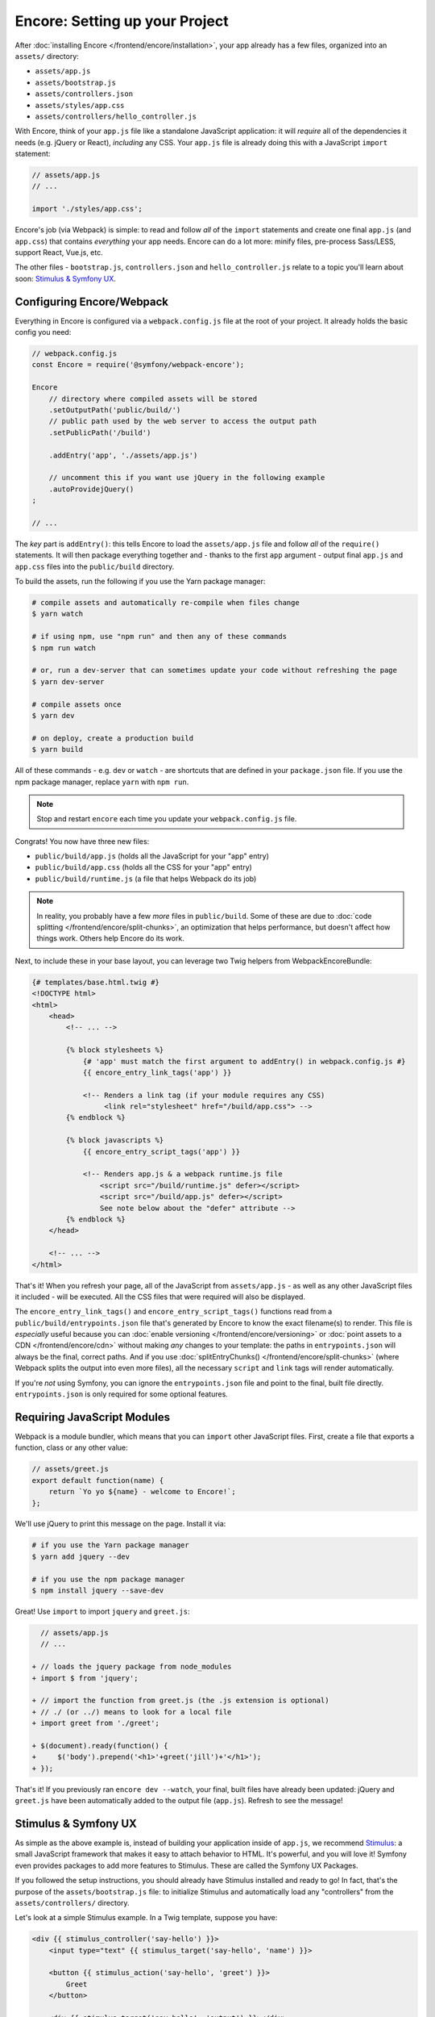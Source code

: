 Encore: Setting up your Project
===============================

After :doc:`installing Encore </frontend/encore/installation>`, your app already
has a few files, organized into an ``assets/`` directory:

* ``assets/app.js``
* ``assets/bootstrap.js``
* ``assets/controllers.json``
* ``assets/styles/app.css``
* ``assets/controllers/hello_controller.js``

With Encore, think of your ``app.js`` file like a standalone JavaScript
application: it will *require* all of the dependencies it needs (e.g. jQuery or React),
*including* any CSS. Your ``app.js`` file is already doing this with a JavaScript
``import`` statement:

.. code-block:: javascript

    // assets/app.js
    // ...

    import './styles/app.css';

Encore's job (via Webpack) is simple: to read and follow *all* of the ``import``
statements and create one final ``app.js`` (and ``app.css``) that contains *everything*
your app needs. Encore can do a lot more: minify files, pre-process Sass/LESS,
support React, Vue.js, etc.

The other files - ``bootstrap.js``, ``controllers.json`` and ``hello_controller.js``
relate to a topic you'll learn about soon: `Stimulus & Symfony UX`_.

Configuring Encore/Webpack
--------------------------

Everything in Encore is configured via a ``webpack.config.js`` file at the root
of your project. It already holds the basic config you need:

.. code-block:: javascript

    // webpack.config.js
    const Encore = require('@symfony/webpack-encore');

    Encore
        // directory where compiled assets will be stored
        .setOutputPath('public/build/')
        // public path used by the web server to access the output path
        .setPublicPath('/build')

        .addEntry('app', './assets/app.js')

        // uncomment this if you want use jQuery in the following example
        .autoProvidejQuery()
    ;

    // ...

The *key* part is ``addEntry()``: this tells Encore to load the ``assets/app.js``
file and follow *all* of the ``require()`` statements. It will then package everything
together and - thanks to the first ``app`` argument - output final ``app.js`` and
``app.css`` files into the ``public/build`` directory.

.. _encore-build-assets:

To build the assets, run the following if you use the Yarn package manager:

.. code-block:: terminal

    # compile assets and automatically re-compile when files change
    $ yarn watch

    # if using npm, use "npm run" and then any of these commands
    $ npm run watch

    # or, run a dev-server that can sometimes update your code without refreshing the page
    $ yarn dev-server

    # compile assets once
    $ yarn dev

    # on deploy, create a production build
    $ yarn build

All of these commands - e.g. ``dev`` or ``watch`` - are shortcuts that are defined
in your ``package.json`` file. If you use the npm package manager, replace ``yarn``
with ``npm run``.

.. note::

    Stop and restart ``encore`` each time you update your ``webpack.config.js`` file.

Congrats! You now have three new files:

* ``public/build/app.js`` (holds all the JavaScript for your "app" entry)
* ``public/build/app.css`` (holds all the CSS for your "app" entry)
* ``public/build/runtime.js`` (a file that helps Webpack do its job)

.. note::

    In reality, you probably have a few *more* files in ``public/build``. Some of
    these are due to :doc:`code splitting </frontend/encore/split-chunks>`, an optimization
    that helps performance, but doesn't affect how things work. Others help Encore
    do its work.

Next, to include these in your base layout, you can leverage two Twig helpers from
WebpackEncoreBundle:

.. code-block:: html+twig

    {# templates/base.html.twig #}
    <!DOCTYPE html>
    <html>
        <head>
            <!-- ... -->

            {% block stylesheets %}
                {# 'app' must match the first argument to addEntry() in webpack.config.js #}
                {{ encore_entry_link_tags('app') }}

                <!-- Renders a link tag (if your module requires any CSS)
                     <link rel="stylesheet" href="/build/app.css"> -->
            {% endblock %}

            {% block javascripts %}
                {{ encore_entry_script_tags('app') }}

                <!-- Renders app.js & a webpack runtime.js file
                    <script src="/build/runtime.js" defer></script>
                    <script src="/build/app.js" defer></script>
                    See note below about the "defer" attribute -->
            {% endblock %}
        </head>

        <!-- ... -->
    </html>

.. _encore-entrypointsjson-simple-description:

That's it! When you refresh your page, all of the JavaScript from
``assets/app.js`` - as well as any other JavaScript files it included - will
be executed. All the CSS files that were required will also be displayed.

The ``encore_entry_link_tags()`` and ``encore_entry_script_tags()`` functions
read from a ``public/build/entrypoints.json`` file that's generated by Encore to know the exact
filename(s) to render. This file is *especially* useful because you can
:doc:`enable versioning </frontend/encore/versioning>` or
:doc:`point assets to a CDN </frontend/encore/cdn>` without making *any* changes to your
template: the paths in ``entrypoints.json`` will always be the final, correct paths.
And if you use :doc:`splitEntryChunks() </frontend/encore/split-chunks>` (where Webpack splits the output into even
more files), all the necessary ``script`` and ``link`` tags will render automatically.

If you're *not* using Symfony, you can ignore the ``entrypoints.json`` file and
point to the final, built file directly. ``entrypoints.json`` is only required for
some optional features.

.. versionadded:: 1.9.0

    The ``defer`` attribute on the ``script`` tags delays the execution of the
    JavaScript until the page loads (similar to putting the ``script`` at the
    bottom of the page). The ability to always add this attribute was introduced
    in WebpackEncoreBundle 1.9.0 and is automatically enabled in that bundle's
    recipe in the ``config/packages/webpack_encore.yaml`` file. See
    `WebpackEncoreBundle Configuration`_ for more details.

Requiring JavaScript Modules
----------------------------

Webpack is a module bundler, which means that you can ``import`` other JavaScript
files. First, create a file that exports a function, class or any other value:

.. code-block:: javascript

    // assets/greet.js
    export default function(name) {
        return `Yo yo ${name} - welcome to Encore!`;
    };

We'll use jQuery to print this message on the page. Install it via:

.. code-block:: terminal

    # if you use the Yarn package manager
    $ yarn add jquery --dev

    # if you use the npm package manager
    $ npm install jquery --save-dev

Great! Use ``import`` to import ``jquery`` and ``greet.js``:

.. code-block:: diff

      // assets/app.js
      // ...

    + // loads the jquery package from node_modules
    + import $ from 'jquery';

    + // import the function from greet.js (the .js extension is optional)
    + // ./ (or ../) means to look for a local file
    + import greet from './greet';

    + $(document).ready(function() {
    +     $('body').prepend('<h1>'+greet('jill')+'</h1>');
    + });

That's it! If you previously ran ``encore dev --watch``, your final, built files
have already been updated: jQuery and ``greet.js`` have been automatically
added to the output file (``app.js``). Refresh to see the message!

Stimulus & Symfony UX
---------------------

As simple as the above example is, instead of building your application inside of
``app.js``, we recommend `Stimulus`_: a small JavaScript framework that makes it
easy to attach behavior to HTML. It's powerful, and you will love it! Symfony
even provides packages to add more features to Stimulus. These are called the
Symfony UX Packages.

If you followed the setup instructions, you should already have Stimulus installed
and ready to go! In fact, that's the purpose of the ``assets/bootstrap.js`` file:
to initialize Stimulus and automatically load any "controllers" from the
``assets/controllers/`` directory.

Let's look at a simple Stimulus example. In a Twig template, suppose you have:

.. code-block:: twig

    <div {{ stimulus_controller('say-hello') }}>
        <input type="text" {{ stimulus_target('say-hello', 'name') }}>

        <button {{ stimulus_action('say-hello', 'greet') }}>
            Greet
        </button>

        <div {{ stimulus_target('say-hello', 'output') }}></div>
    </div>

The ``stimulus_controller('say-hello')`` renders a ``data-controller="say-hello"``
attribute. Whenever this element appears on the page, Stimulus will automatically
look for and initialize a controller called ``say-hello-controller.js``. Create
that in your ``assets/controllers/`` directory:

.. code-block:: javascript

    // assets/controllers/say-hello-controller.js
    import { Controller } from '@hotwired/stimulus';

    export default class extends Controller {
        static targets = ['name', 'output']

        greet() {
          this.outputTarget.textContent = `Hello, ${this.nameTarget.value}!`
        }
    }

The result? When you click the "Greet" button, it prints your name! And if
more ``{{ stimulus_controller('say-hello') }}`` elements are added to the page - like
via Ajax - those will instantly work: no need to reinitialize anything.

Ready to learn more about Stimulus?

* Read the `Stimulus Documentation`_
* Find out more about how the :doc:`Symfony UX system works </frontend/ux>`
* See a :ref:`list of all Symfony UX packages <ux-packages-list>`
* Learn more about the `Symfony Stimulus Bridge`_ - including the superpower of
  making your controllers load lazily!

  .. admonition:: Screencast
      :class: screencast

      Or check out the `Stimulus Screencast`_ on SymfonyCasts.

Turbo: Lightning Fast Single-Page-Application Experience
--------------------------------------------------------

Symfony comes with tight integration with another JavaScript library called `Turbo`_.
Turbo automatically transforms all link clicks and form submits into an Ajax call,
with zero (or nearly zero) changes to your Symfony code! The result? You get the
speed of a single page application without having to write any JavaScript.

To learn more, check out the `symfony/ux-turbo`_ package.

.. admonition:: Screencast
    :class: screencast

    Or check out the `Turbo Screencast`_ on SymfonyCasts.

Page-Specific JavaScript or CSS
-------------------------------

So far, you only have one final JavaScript file: ``app.js``. Encore may be split
into multiple files for performance (see :doc:`split chunks </frontend/encore/split-chunks>`),
but all of that code is still downloaded on every page.

What if you have some extra JavaScript or CSS (e.g. for performance) that you only
want to include on *certain* pages?

Lazy Controllers
~~~~~~~~~~~~~~~~

One very nice solution if you're using Stimulus is to leverage `lazy controllers`_.
To activate this on a controller, add a special ``stimulusFetch: 'lazy'`` above
your controller class:

.. code-block:: javascript

    // assets/controllers/lazy-example-controller.js
    import { Controller } from '@hotwired/stimulus';

    /* stimulusFetch: 'lazy' */
    export default class extends Controller {
        // ...
    }

That's it! This controller's code - and any modules that it imports - will be
split to *separate* files by Encore. Then, those files won't be downloaded until
the moment a matching element (e.g. ``<div data-controller="lazy-example">``)
appears on the page!

.. note::

    If you write your controllers using TypeScript, make sure
    ``removeComments`` is not set to ``true`` in your TypeScript config.

.. _multiple-javascript-entries:

Multiple Entries
~~~~~~~~~~~~~~~~

Another option is to create page-specific JavaScript or CSS (e.g. checkout, account,
etc.). To handle this, create a new "entry" JavaScript file for each page:

.. code-block:: javascript

    // assets/checkout.js
    // custom code for your checkout page

.. code-block:: javascript

    // assets/account.js
    // custom code for your account page

Next, use ``addEntry()`` to tell Webpack to read these two new files when it builds:

.. code-block:: diff

      // webpack.config.js
      Encore
          // ...
          .addEntry('app', './assets/app.js')
    +     .addEntry('checkout', './assets/checkout.js')
    +     .addEntry('account', './assets/account.js')
          // ...

And because you just changed the ``webpack.config.js`` file, make sure to stop
and restart Encore:

.. code-block:: terminal

    # if you use the Yarn package manager
    $ yarn watch

    # if you use the npm package manager
    $ npm run watch

Webpack will now output a new ``checkout.js`` file and a new ``account.js`` file
in your build directory. And, if any of those files require/import CSS, Webpack
will *also* output ``checkout.css`` and ``account.css`` files.

Finally, include the ``script`` and ``link`` tags on the individual pages where
you need them:

.. code-block:: diff

      {# templates/.../checkout.html.twig #}
      {% extends 'base.html.twig' %}

    + {% block stylesheets %}
    +     {{ parent() }}
    +     {{ encore_entry_link_tags('checkout') }}
    + {% endblock %}

    + {% block javascripts %}
    +     {{ parent() }}
    +     {{ encore_entry_script_tags('checkout') }}
    + {% endblock %}

Now, the checkout page will contain all the JavaScript and CSS for the ``app`` entry
(because this is included in ``base.html.twig`` and there is the ``{{ parent() }}`` call)
*and* your ``checkout`` entry. With this, JavaScript & CSS needed for every page
can live inside the ``app`` entry and code needed only for the checkout page can
live inside ``checkout``.

Using Sass/LESS/Stylus
----------------------

You've already mastered the basics of Encore. Nice! But, there are *many* more
features that you can opt into if you need them. For example, instead of using plain
CSS you can also use Sass, LESS or Stylus. To use Sass, rename the ``app.css``
file to ``app.scss`` and update the ``import`` statement:

.. code-block:: diff

      // assets/app.js
    - import './styles/app.css';
    + import './styles/app.scss';

Then, tell Encore to enable the Sass preprocessor:

.. code-block:: diff

      // webpack.config.js
      Encore
          // ...

    +    .enableSassLoader()
      ;

Because you just changed your ``webpack.config.js`` file, you'll need to restart
Encore. When you do, you'll see an error!

.. code-block:: terminal

    >   Error: Install sass-loader & sass to use enableSassLoader()
    >     yarn add sass-loader@^12.0.0 sass --dev

Encore supports many features. But, instead of forcing all of them on you, when
you need a feature, Encore will tell you what you need to install. Run:

.. code-block:: terminal

    # if you use the Yarn package manager
    $ yarn add sass-loader@^12.0.0 sass --dev
    $ yarn encore dev --watch

    # if you use the npm package manager
    $ npm install sass-loader@^12.0.0 sass --save-dev
    $ npm run watch

Your app now supports Sass. Encore also supports LESS and Stylus. See
:doc:`/frontend/encore/css-preprocessors`.

Compiling Only a CSS File
-------------------------

.. caution::

    Using ``addStyleEntry()`` is supported, but not recommended. A better option
    is to follow the pattern above: use ``addEntry()`` to point to a JavaScript
    file, then require the CSS needed from inside of that.

If you want to only compile a CSS file, that's possible via ``addStyleEntry()``:

.. code-block:: javascript

    // webpack.config.js
    Encore
        // ...

        .addStyleEntry('some_page', './assets/styles/some_page.css')
    ;

This will output a new ``some_page.css``.

Keep Going!
-----------

Encore supports many more features! For a full list of what you can do, see
`Encore's index.js file`_. Or, go back to :ref:`list of Frontend articles <encore-toc>`.

.. _`Encore's index.js file`: https://github.com/symfony/webpack-encore/blob/master/index.js
.. _`WebpackEncoreBundle Configuration`: https://github.com/symfony/webpack-encore-bundle#configuration
.. _`Stimulus`: https://stimulus.hotwired.dev/
.. _`Stimulus Documentation`: https://stimulus.hotwired.dev/handbook/introduction
.. _`Symfony Stimulus Bridge`: https://github.com/symfony/stimulus-bridge
.. _`Turbo`: https://turbo.hotwired.dev/
.. _`symfony/ux-turbo`: https://symfony.com/bundles/ux-turbo/current/index.html
.. _`Stimulus Screencast`: https://symfonycasts.com/screencast/stimulus
.. _`Turbo Screencast`: https://symfonycasts.com/screencast/turbo
.. _`lazy controllers`: https://github.com/symfony/stimulus-bridge#lazy-controllers
